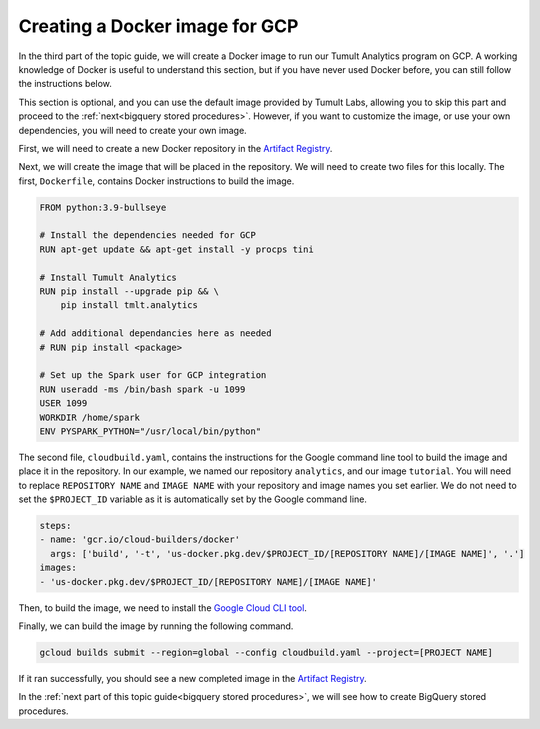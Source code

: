 .. _GCP Docker Image:

Creating a Docker image for GCP
===============================

..
    SPDX-License-Identifier: CC-BY-SA-4.0
    Copyright Tumult Labs 2022

In the third part of the topic guide, we will create a Docker 
image to run our Tumult Analytics program on GCP. A working knowledge
of Docker is useful to understand this section, but if you have never
used Docker before, you can still follow the instructions below.

This section is optional, and you can use the default image provided by
Tumult Labs, allowing you to skip this part and proceed to the 
:ref:`next<bigquery stored procedures>`. However, if you want to 
customize the image, or use your own dependencies, you will need 
to create your own image.

.. This image can be customized to your needs, but for this example, we will 
.. stick to the default settings.


First, we will need to create a new Docker repository in the `Artifact Registry`_.

.. _Cloud Build: https://console.cloud.google.com/cloud-build
.. _Artifact Registry: https://console.cloud.google.com/artifacts

Next, we will create the image that will be placed in the repository. We will need 
to create two files for this locally. The first, ``Dockerfile``, contains Docker 
instructions to build the image.

.. code-block:: dockerfile

    FROM python:3.9-bullseye
    
    # Install the dependencies needed for GCP
    RUN apt-get update && apt-get install -y procps tini

    # Install Tumult Analytics
    RUN pip install --upgrade pip && \
        pip install tmlt.analytics

    # Add additional dependancies here as needed
    # RUN pip install <package>
    
    # Set up the Spark user for GCP integration
    RUN useradd -ms /bin/bash spark -u 1099
    USER 1099
    WORKDIR /home/spark
    ENV PYSPARK_PYTHON="/usr/local/bin/python"

The second file, ``cloudbuild.yaml``, contains the instructions for the 
Google command line tool to build the image and place it in the repository.
In our example, we named our repository ``analytics``, and our image ``tutorial``.
You will need to replace ``REPOSITORY NAME`` and ``IMAGE NAME`` with your 
repository and image names you set earlier. We do not need to set the 
``$PROJECT_ID`` variable as it is automatically set by the Google command line.

.. code-block:: yaml

    steps:
    - name: 'gcr.io/cloud-builders/docker'
      args: ['build', '-t', 'us-docker.pkg.dev/$PROJECT_ID/[REPOSITORY NAME]/[IMAGE NAME]', '.']
    images:
    - 'us-docker.pkg.dev/$PROJECT_ID/[REPOSITORY NAME]/[IMAGE NAME]'

Then, to build the image, we need to install the `Google Cloud CLI tool`_.

.. _Google Cloud CLI tool: https://cloud.google.com/sdk/docs/install-sdk

Finally, we can build the image by running the following command.

.. code-block:: bash

    gcloud builds submit --region=global --config cloudbuild.yaml --project=[PROJECT NAME]

If it ran successfully, you should see a new completed image in the `Artifact Registry`_.

.. _Artifact Registry: https://console.cloud.google.com/artifacts

In the :ref:`next part of this topic guide<bigquery stored procedures>`, 
we will see how to create BigQuery stored procedures.